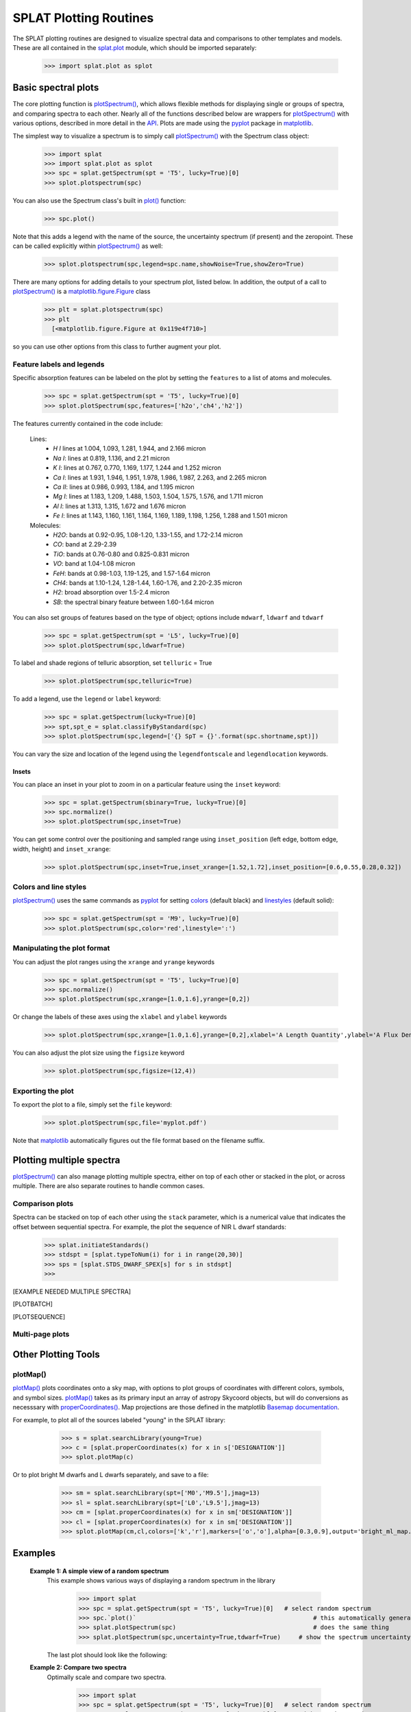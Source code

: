 .. SpeX Prism Library Analysis Toolkit documentation master file, created by
   sphinx-quickstart on Sat Jul 11 20:07:28 2015.
   You can adapt this file completely to your liking, but it should at least
   contain the root `toctree` directive.

SPLAT Plotting Routines
=======================

.. toctree
   :maxdepth: 3

The SPLAT plotting routines are designed to visualize spectral data and comparisons to other templates and models. 
These are all contained in the `splat.plot <splat_plot.html>`_ module, which should be imported separately:
    
    >>> import splat.plot as splot


Basic spectral plots
--------------------

.. _`plot()`: api.html#splat.Spectrum.plot
.. _`plotSpectrum()` : api.html#splat.plot.plotSpectrum
.. _`plotMap()` : api.html#splat.plot.plotMap
.. _`plotBatch()` : api.html#splat.plot.plotBatch
.. _`plotSequence()` : api.html#splat.plot.plotSequence
.. _`vizualizeIndices()` : api.html#splat.plot.vizualizeIndices
.. _matplotlib: http://matplotlib.org/
.. _API: api.html
.. _pyplot: http://matplotlib.org/api/pyplot_summary.html
.. _matplotlib.figure.Figure: http://matplotlib.org/api/figure_api.html#matplotlib.figure.Figure
.. _`properCoordinates()` : api.html#splat.utilities.properCoordinates

The core plotting function is `plotSpectrum()`_, which allows flexible methods for displaying single or groups of spectra, and comparing spectra to each other. Nearly all of the functions described below are wrappers for `plotSpectrum()`_ with various options, described in more detail in the  API_. Plots are made using the pyplot_ package in matplotlib_.

The simplest way to visualize a spectrum is to simply call `plotSpectrum()`_ with the Spectrum class object:

  >>> import splat
  >>> import splat.plot as splot
  >>> spc = splat.getSpectrum(spt = 'T5', lucky=True)[0] 
  >>> splot.plotspectrum(spc)

  .. image:: _images/plot_basic_example1.png
      :width: 400
      :align: center


You can also use the Spectrum class's built in `plot()`_ function:

  >>> spc.plot()

  .. image:: _images/plot_basic_example2.png
      :width: 400
      :align: center

Note that this adds a legend with the name of the source, the uncertainty spectrum (if present) and the zeropoint. These can be called explicitly within `plotSpectrum()`_ as well:

  >>> splot.plotspectrum(spc,legend=spc.name,showNoise=True,showZero=True)

There are many options for adding details to your spectrum plot, listed below. In addition, the output of a call to `plotSpectrum()`_ is a matplotlib.figure.Figure_ class

  >>> plt = splat.plotspectrum(spc)
  >>> plt
    [<matplotlib.figure.Figure at 0x119e4f710>]

so you can use other options from this class to further augment your plot.



Feature labels and legends
^^^^^^^^^^^^^^^^^^^^^^^^^^

Specific absorption features can be labeled on the plot by setting the ``features`` to a list of atoms and molecules. 

  >>> spc = splat.getSpectrum(spt = 'T5', lucky=True)[0] 
  >>> splot.plotSpectrum(spc,features=['h2o','ch4','h2'])

  .. image:: _images/plot_basic_features_example1.png
      :width: 400
      :align: center

The features currently contained in the code include:

  Lines:
        * `H I` lines at 1.004, 1.093, 1.281, 1.944, and 2.166 micron
        * `Na I`: lines at 0.819, 1.136, and 2.21 micron
        * `K I`: lines at 0.767, 0.770, 1.169, 1.177, 1.244 and 1.252 micron
        * `Ca I`: lines at 1.931, 1.946, 1.951, 1.978, 1.986, 1.987, 2.263, and 2.265 micron
        * `Ca II`: lines at 0.986, 0.993, 1.184, and 1.195 micron
        * `Mg I`: lines at 1.183, 1.209, 1.488, 1.503, 1.504, 1.575, 1.576, and 1.711 micron
        * `Al I`: lines at 1.313, 1.315, 1.672 and 1.676 micron
        * `Fe I`: lines at 1.143, 1.160, 1.161, 1.164, 1.169, 1.189, 1.198, 1.256, 1.288 and 1.501 micron
  Molecules:
        * `H2O`: bands at 0.92-0.95, 1.08-1.20, 1.33-1.55, and 1.72-2.14 micron
        * `CO`: band at 2.29-2.39
        * `TiO`: bands at 0.76-0.80 and 0.825-0.831 micron
        * `VO`: band at 1.04-1.08 micron
        * `FeH`: bands at 0.98-1.03, 1.19-1.25, and 1.57-1.64 micron
        * `CH4`: bands at 1.10-1.24, 1.28-1.44, 1.60-1.76, and 2.20-2.35 micron
        * `H2`: broad absorption over 1.5-2.4 micron
        * `SB`: the spectral binary feature between 1.60-1.64 micron

You can also set groups of features based on the type of object; options include ``mdwarf``, ``ldwarf`` and ``tdwarf``

  >>> spc = splat.getSpectrum(spt = 'L5', lucky=True)[0] 
  >>> splot.plotSpectrum(spc,ldwarf=True)

  .. image:: _images/plot_basic_features_example2.png
      :width: 400
      :align: center

To label and shade regions of telluric absorption, set ``telluric`` = True

  >>> splot.plotSpectrum(spc,telluric=True)

  .. image:: _images/plot_basic_features_example3.png
      :width: 400
      :align: center

To add a legend, use the ``legend`` or ``label`` keyword:

  >>> spc = splat.getSpectrum(lucky=True)[0]
  >>> spt,spt_e = splat.classifyByStandard(spc)
  >>> splot.plotSpectrum(spc,legend=['{} SpT = {}'.format(spc.shortname,spt)])

  .. image:: _images/plot_basic_features_example4.png
      :width: 400
      :align: center

You can vary the size and location of the legend using the ``legendfontscale`` and ``legendlocation`` keywords.


Insets
~~~~~~

You can place an inset in your plot to zoom in on a particular feature using the ``inset`` keyword:

  >>> spc = splat.getSpectrum(sbinary=True, lucky=True)[0]
  >>> spc.normalize()
  >>> splot.plotSpectrum(spc,inset=True)

  .. image:: _images/plot_basic_inset_example1.png
      :width: 400
      :align: center

You can get some control over the positioning and sampled range using ``inset_position`` (left edge, bottom edge, width, height) and ``inset_xrange``:

  >>> splot.plotSpectrum(spc,inset=True,inset_xrange=[1.52,1.72],inset_position=[0.6,0.55,0.28,0.32])

  .. image:: _images/plot_basic_inset_example2.png
      :width: 400
      :align: center


Colors and line styles
^^^^^^^^^^^^^^^^^^^^^^

.. _linestyles: http://matplotlib.org/api/lines_api.html#matplotlib.lines.Line2D.set_linestyle
.. _colors: http://matplotlib.org/api/colors_api.html
.. _colormaps: http://matplotlib.org/api/pyplot_summary.html?highlight=colormaps#matplotlib.pyplot.colormaps

`plotSpectrum()`_ uses the same commands as pyplot_ for setting colors_ (default black) and linestyles_ (default solid):


  >>> spc = splat.getSpectrum(spt = 'M9', lucky=True)[0]
  >>> splot.plotSpectrum(spc,color='red',linestyle=':')

  .. image:: _images/plot_basic_color_example1.png
      :width: 400
      :align: center


Manipulating the plot format
^^^^^^^^^^^^^^^^^^^^^^^^^^^^

You can adjust the plot ranges using the ``xrange`` and ``yrange`` keywords

  >>> spc = splat.getSpectrum(spt = 'T5', lucky=True)[0] 
  >>> spc.normalize()
  >>> splot.plotSpectrum(spc,xrange=[1.0,1.6],yrange=[0,2])

  .. image:: _images/plot_basic_manipulate_example1.png
      :width: 400
      :align: center

Or change the labels of these axes using the ``xlabel`` and ``ylabel`` keywords

  >>> splot.plotSpectrum(spc,xrange=[1.0,1.6],yrange=[0,2],xlabel='A Length Quantity',ylabel='A Flux Density Quantity')

  .. image:: _images/plot_basic_manipulate_example3.png
      :width: 400
      :align: center


You can also adjust the plot size using the ``figsize`` keyword

  >>> splot.plotSpectrum(spc,figsize=(12,4))

  .. image:: _images/plot_basic_manipulate_example2.png
      :width: 600
      :align: center


Exporting the plot
^^^^^^^^^^^^^^^^^^

To export the plot to a file, simply set the ``file`` keyword:

  >>> splot.plotSpectrum(spc,file='myplot.pdf')

Note that matplotlib_ automatically figures out the file format based on the filename suffix.


Plotting multiple spectra
-------------------------

`plotSpectrum()`_ can also manage plotting multiple spectra, either on top of each other or stacked in the plot, or across multiple. There are also separate routines to handle common cases.


Comparison plots
^^^^^^^^^^^^^^^^

Spectra can be stacked on top of each other using the ``stack`` parameter, which is a numerical value that indicates the offset between sequential spectra. For example, the plot the sequence of NIR L dwarf standards:

   >>> splat.initiateStandards()
   >>> stdspt = [splat.typeToNum(i) for i in range(20,30)]
   >>> sps = [splat.STDS_DWARF_SPEX[s] for s in stdspt]
   >>>



[EXAMPLE NEEDED MULTIPLE SPECTRA]

[PLOTBATCH]

[PLOTSEQUENCE]


Multi-page plots
^^^^^^^^^^^^^^^^


Other Plotting Tools
--------------------

plotMap()
^^^^^^^^^

`plotMap()`_ plots coordinates onto a sky map, with options to plot groups of coordinates with different colors, symbols, and symbol sizes.  `plotMap()`_ takes as its primary input an array of astropy Skycoord objects, but will do conversions as necesssary with `properCoordinates()`_. 
Map projections are those defined in the matplotlib `Basemap documentation <https://matplotlib.org/basemap/users/mapsetup.html>`_.

For example, to plot all of the sources labeled "young" in the SPLAT library:

   >>> s = splat.searchLibrary(young=True)
   >>> c = [splat.properCoordinates(x) for x in s['DESIGNATION']]
   >>> splot.plotMap(c)

  .. image:: _images/example_plotmap_young.png

Or to plot bright M dwarfs and L dwarfs separately, and save to a file:

   >>> sm = splat.searchLibrary(spt=['M0','M9.5'],jmag=13)
   >>> sl = splat.searchLibrary(spt=['L0','L9.5'],jmag=13)
   >>> cm = [splat.properCoordinates(x) for x in sm['DESIGNATION']]
   >>> cl = [splat.properCoordinates(x) for x in sm['DESIGNATION']]
   >>> splot.plotMap(cm,cl,colors=['k','r'],markers=['o','o'],alpha=[0.3,0.9],output='bright_ml_map.pdf')

  .. image:: _images/example_plotmap_brightml.png



Examples
--------

    **Example 1: A simple view of a random spectrum**
      This example shows various ways of displaying a random spectrum in the library
    
       >>> import splat
       >>> spc = splat.getSpectrum(spt = 'T5', lucky=True)[0]	# select random spectrum
       >>> spc.`plot()`                   				# this automatically generates a "quicklook" plot
       >>> splat.plotSpectrum(spc)      				# does the same thing
       >>> splat.plotSpectrum(spc,uncertainty=True,tdwarf=True)     # show the spectrum uncertainty and T dwarf absorption features
    
      The last plot should look like the following:
    .. image:: _images/plot_example1.png
      :width: 400
      :align: center
    
    **Example 2: Compare two spectra**
      Optimally scale and compare two spectra. 
    
       >>> import splat
       >>> spc = splat.getSpectrum(spt = 'T5', lucky=True)[0]	# select random spectrum
       >>> spc2 = splat.getSpectrum(spt = 'T4', lucky=True)[0]	# read in another random spectrum
       >>> comp = splat.compareSpectra(spc,spc2)	# compare spectra to get optimal scaling
       >>> spc2.scale(comp[1])			# apply optimal scaling
       >>> splat.plotSpectrum(spc,spc2,colors=['black','red'],labels=[spc.name,spc2.name])     # show the spectrum uncertainty and T dwarf absorption features
    
    .. image:: _images/plot_example2.png
      :width: 400
      :align: center
     
    
    **Example 3: Compare several spectra for a given object**
      In this case we'll look at all of the spectra of TWA 30B in the library, sorted by year and compare each to the first epoch data. This is an example of using both multiplot and multipage.
    
       >>> splist = splat.getSpectrum(name = 'TWA 30B')         # get all spectra of TWA 30B
       >>> junk = [sp.normalize() for sp in splist]             # normalize the spectra
       >>> dates = [sp.date for sp in splist]                   # observation dates
       >>> spsort = [s for (d,s) in sorted(zip(dates,splist))]   # sort spectra by dates
       >>> dates.sort()                                         # don't forget to sort dates!
       >>> splat.plotSpectrum(spsort,multiplot=True,layout=[2,2],multipage=True,\   # here's our plot statement
           comparison=spsort[0],uncertainty=True,mdwarf=True,telluric=True,legends=dates,\
           legendLocation='lower left',output='TWA30B.pdf')
    
      Here is the first page of the resulting 5 page pdf file
    .. image:: _images/plot_example3.png
      :width: 500
      :align: center
           
    **Example 4: Display the spectra sequence of L dwarfs**
            This example uses the list of standard files contained in SPLAT, and illustrates the stack feature
    
       >>> spt = [splat.typeToNum(i+20) for i in range(10)] # generate list of L spectral types
       >>> splat.initiateStandards()                        # initiate standards
       >>> splist = [splat.SPEX_STDS[s] for s in spt]       # extact just L dwarfs
       >>> junk = [sp.normalize() for sp in splist]         # normalize the spectra
       >>> labels = [sp.shortname for sp in splist]         # set labels to be names
       >>> splat.plotSpectrum(splist,figsize=[10,20],labels=labels,stack=0.5,\  # here's our plot statement
           colorScheme='copper',legendLocation='outside',telluric=True,output='lstandards.pdf')
    
    .. image:: _images/plot_example4.png
      :width: 400
      :align: center



* :ref:`genindex`
* :ref:`modindex`
* :ref:`search`

